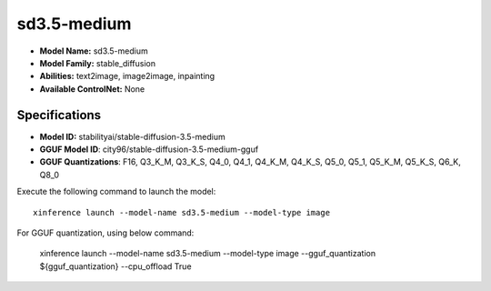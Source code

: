 .. _models_builtin_sd3.5-medium:

============
sd3.5-medium
============

- **Model Name:** sd3.5-medium
- **Model Family:** stable_diffusion
- **Abilities:** text2image, image2image, inpainting
- **Available ControlNet:** None

Specifications
^^^^^^^^^^^^^^

- **Model ID:** stabilityai/stable-diffusion-3.5-medium
- **GGUF Model ID**: city96/stable-diffusion-3.5-medium-gguf
- **GGUF Quantizations**: F16, Q3_K_M, Q3_K_S, Q4_0, Q4_1, Q4_K_M, Q4_K_S, Q5_0, Q5_1, Q5_K_M, Q5_K_S, Q6_K, Q8_0


Execute the following command to launch the model::

   xinference launch --model-name sd3.5-medium --model-type image


For GGUF quantization, using below command:

    xinference launch --model-name sd3.5-medium --model-type image --gguf_quantization ${gguf_quantization} --cpu_offload True
